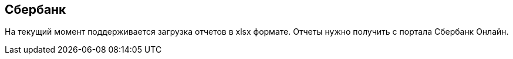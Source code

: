 == Сбербанк

На текущий момент поддерживается загрузка отчетов в xlsx формате. Отчеты нужно получить с портала Сбербанк Онлайн.